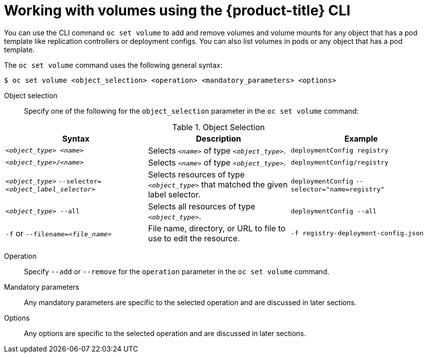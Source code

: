 // Module included in the following assemblies:
//
// * nodes/nodes-containers-volumes.adoc

[id="nodes-containers-volumes-cli_{context}"]
= Working with volumes using the {product-title} CLI

[role="_abstract"]
You can use the CLI command `oc set volume` to add and remove volumes and
volume mounts for any object that has a pod template like replication controllers or
deployment configs. You can also list volumes in pods or any
object that has a pod template.

The `oc set volume` command uses the following general syntax:

[source,terminal]
----
$ oc set volume <object_selection> <operation> <mandatory_parameters> <options>
----


Object selection::
Specify one of the following for the `object_selection` parameter in the `oc set volume` command:

[id="vol-object-selection_{context}"]
.Object Selection
[cols="3a*",options="header"]
|===

|Syntax |Description |Example

|`_<object_type>_ _<name>_`
|Selects `_<name>_` of type `_<object_type>_`.
|`deploymentConfig registry`

|`_<object_type>_/_<name>_`
|Selects `_<name>_` of type `_<object_type>_`.
|`deploymentConfig/registry`

|`_<object_type>_`
`--selector=_<object_label_selector>_`
|Selects resources of type `_<object_type>_` that matched the given label
selector.
|`deploymentConfig`
`--selector="name=registry"`

|`_<object_type>_ --all`
|Selects all resources of type `_<object_type>_`.
|`deploymentConfig --all`

|`-f` or
`--filename=_<file_name>_`
|File name, directory, or URL to file to use to edit the resource.
|`-f registry-deployment-config.json`
|===


Operation::
Specify `--add` or `--remove` for the `operation` parameter in the `oc set volume` command.

Mandatory parameters::
Any mandatory parameters are specific to the
selected operation and are discussed in later sections.

Options::
Any options are specific to the
selected operation and are discussed in later sections.

